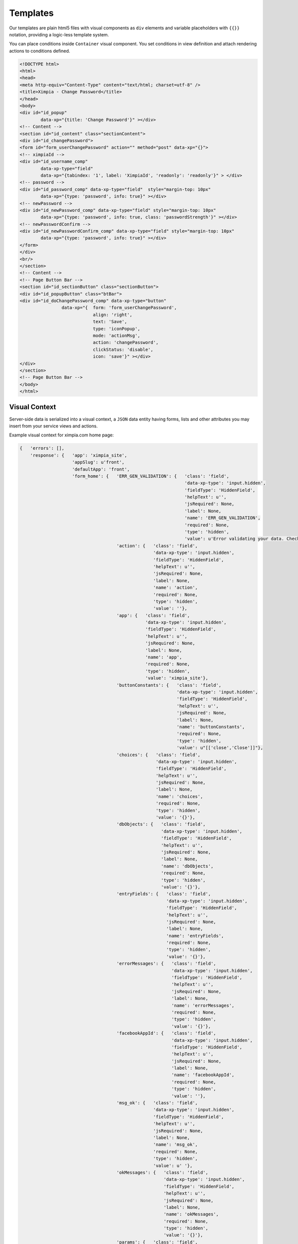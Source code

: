 Templates
=========

Our templates are plain html5 files with visual components as ``div`` elements and variable
placeholders with ``{{}}`` notation, providing a logic-less template system.

You can place conditions inside ``Container`` visual component. You set conditions in view
definition and attach rendering actions to conditions defined.

.. code-block:: html

    <!DOCTYPE html>
    <html>
    <head>
    <meta http-equiv="Content-Type" content="text/html; charset=utf-8" />
    <title>Ximpia - Change Password</title>
    </head>
    <body>
    <div id="id_popup" 
            data-xp="{title: 'Change Password'}" ></div>
    <!-- Content -->
    <section id="id_content" class="sectionContent">
    <div id="id_changePassword">
    <form id="form_userChangePassword" action="" method="post" data-xp="{}">
    <!-- ximpiaId -->
    <div id="id_username_comp" 
            data-xp-type="field" 
            data-xp="{tabindex: '1', label: 'XimpiaId', 'readonly': 'readonly'}" > </div>
    <!-- password -->
    <div id="id_password_comp" data-xp-type="field"  style="margin-top: 10px"
            data-xp="{type: 'password', info: true}" ></div>
    <!-- newPassword -->
    <div id="id_newPassword_comp" data-xp-type="field" style="margin-top: 10px" 
            data-xp="{type: 'password', info: true, class: 'passwordStrength'}" ></div>
    <!-- newPasswordConfirm -->
    <div id="id_newPasswordConfirm_comp" data-xp-type="field" style="margin-top: 10px"
            data-xp="{type: 'password', info: true}" ></div>
    </form>
    </div>
    <br/>
    </section>
    <!-- Content -->
    <!-- Page Button Bar -->
    <section id="id_sectionButton" class="sectionButton">
    <div id="id_popupButton" class="btBar">
    <div id="id_doChangePassword_comp" data-xp-type="button" 
                    data-xp="{  form: 'form_userChangePassword', 
                                align: 'right', 
                                text: 'Save', 
                                type: 'iconPopup', 
                                mode: 'actionMsg', 
                                action: 'changePassword', 
                                clickStatus: 'disable', 
                                icon: 'save'}" ></div>
    </div>
    </section>
    <!-- Page Button Bar -->
    </body>
    </html>

Visual Context
--------------

Server-side data is serialized into a visual context, a ``JSON`` data entity having forms, lists
and other attributes you may insert from your service views and actions.

Example visual context for ximpia.com home page:

.. code-block:: json

    {   'errors': [],
        'response': {   'app': 'ximpia_site',
                        'appSlug': u'front',
                        'defaultApp': 'front',
                        'form_home': {   'ERR_GEN_VALIDATION': {   'class': 'field',
                                                                   'data-xp-type': 'input.hidden',
                                                                   'fieldType': 'HiddenField',
                                                                   'helpText': u'',
                                                                   'jsRequired': None,
                                                                   'label': None,
                                                                   'name': 'ERR_GEN_VALIDATION',
                                                                   'required': None,
                                                                   'type': 'hidden',
                                                                   'value': u'Error validating your data. Check errors marked in red'},
                                         'action': {   'class': 'field',
                                                       'data-xp-type': 'input.hidden',
                                                       'fieldType': 'HiddenField',
                                                       'helpText': u'',
                                                       'jsRequired': None,
                                                       'label': None,
                                                       'name': 'action',
                                                       'required': None,
                                                       'type': 'hidden',
                                                       'value': ''},
                                         'app': {   'class': 'field',
                                                    'data-xp-type': 'input.hidden',
                                                    'fieldType': 'HiddenField',
                                                    'helpText': u'',
                                                    'jsRequired': None,
                                                    'label': None,
                                                    'name': 'app',
                                                    'required': None,
                                                    'type': 'hidden',
                                                    'value': 'ximpia_site'},
                                         'buttonConstants': {   'class': 'field',
                                                                'data-xp-type': 'input.hidden',
                                                                'fieldType': 'HiddenField',
                                                                'helpText': u'',
                                                                'jsRequired': None,
                                                                'label': None,
                                                                'name': 'buttonConstants',
                                                                'required': None,
                                                                'type': 'hidden',
                                                                'value': u"[['close','Close']]"},
                                         'choices': {   'class': 'field',
                                                        'data-xp-type': 'input.hidden',
                                                        'fieldType': 'HiddenField',
                                                        'helpText': u'',
                                                        'jsRequired': None,
                                                        'label': None,
                                                        'name': 'choices',
                                                        'required': None,
                                                        'type': 'hidden',
                                                        'value': '{}'},
                                         'dbObjects': {   'class': 'field',
                                                          'data-xp-type': 'input.hidden',
                                                          'fieldType': 'HiddenField',
                                                          'helpText': u'',
                                                          'jsRequired': None,
                                                          'label': None,
                                                          'name': 'dbObjects',
                                                          'required': None,
                                                          'type': 'hidden',
                                                          'value': '{}'},
                                         'entryFields': {   'class': 'field',
                                                            'data-xp-type': 'input.hidden',
                                                            'fieldType': 'HiddenField',
                                                            'helpText': u'',
                                                            'jsRequired': None,
                                                            'label': None,
                                                            'name': 'entryFields',
                                                            'required': None,
                                                            'type': 'hidden',
                                                            'value': '{}'},
                                         'errorMessages': {   'class': 'field',
                                                              'data-xp-type': 'input.hidden',
                                                              'fieldType': 'HiddenField',
                                                              'helpText': u'',
                                                              'jsRequired': None,
                                                              'label': None,
                                                              'name': 'errorMessages',
                                                              'required': None,
                                                              'type': 'hidden',
                                                              'value': '{}'},
                                         'facebookAppId': {   'class': 'field',
                                                              'data-xp-type': 'input.hidden',
                                                              'fieldType': 'HiddenField',
                                                              'helpText': u'',
                                                              'jsRequired': None,
                                                              'label': None,
                                                              'name': 'facebookAppId',
                                                              'required': None,
                                                              'type': 'hidden',
                                                              'value': ''},
                                         'msg_ok': {   'class': 'field',
                                                       'data-xp-type': 'input.hidden',
                                                       'fieldType': 'HiddenField',
                                                       'helpText': u'',
                                                       'jsRequired': None,
                                                       'label': None,
                                                       'name': 'msg_ok',
                                                       'required': None,
                                                       'type': 'hidden',
                                                       'value': u' '},
                                         'okMessages': {   'class': 'field',
                                                           'data-xp-type': 'input.hidden',
                                                           'fieldType': 'HiddenField',
                                                           'helpText': u'',
                                                           'jsRequired': None,
                                                           'label': None,
                                                           'name': 'okMessages',
                                                           'required': None,
                                                           'type': 'hidden',
                                                           'value': '{}'},
                                         'params': {   'class': 'field',
                                                       'data-xp-type': 'input.hidden',
                                                       'fieldType': 'HiddenField',
                                                       'helpText': u'',
                                                       'jsRequired': None,
                                                       'label': None,
                                                       'name': 'params',
                                                       'required': None,
                                                       'type': 'hidden',
                                                       'value': '{"viewMode": ["update", "delete"]}'},
                                         'pkFields': {   'class': 'field',
                                                         'data-xp-type': 'input.hidden',
                                                         'fieldType': 'HiddenField',
                                                         'helpText': u'',
                                                         'jsRequired': None,
                                                         'label': None,
                                                         'name': 'pkFields',
                                                         'required': None,
                                                         'type': 'hidden',
                                                         'value': '{}'},
                                         'result': {   'class': 'field',
                                                       'data-xp-type': 'input.hidden',
                                                       'fieldType': 'HiddenField',
                                                       'helpText': u'',
                                                       'jsRequired': None,
                                                       'label': None,
                                                       'name': 'result',
                                                       'required': None,
                                                       'type': 'hidden',
                                                       'value': ' '},
                                         'siteMedia': {   'class': 'field',
                                                          'data-xp-type': 'input.hidden',
                                                          'fieldType': 'HiddenField',
                                                          'helpText': u'',
                                                          'jsRequired': None,
                                                          'label': None,
                                                          'name': 'siteMedia',
                                                          'required': None,
                                                          'type': 'hidden',
                                                          'value': '/static/media/'},
                                         'viewNameSource': {   'class': 'field',
                                                               'data-xp-type': 'input.hidden',
                                                               'fieldType': 'HiddenField',
                                                               'helpText': u'',
                                                               'jsRequired': None,
                                                               'label': None,
                                                               'name': 'viewNameSource',
                                                               'required': None,
                                                               'type': 'hidden',
                                                               'value': ''},
                                         'viewNameTarget': {   'class': 'field',
                                                               'data-xp-type': 'input.hidden',
                                                               'fieldType': 'HiddenField',
                                                               'helpText': u'',
                                                               'jsRequired': None,
                                                               'label': None,
                                                               'name': 'viewNameTarget',
                                                               'required': None,
                                                               'type': 'hidden',
                                                               'value': ' '}},
                        'isDefaultApp': False,
                        'isLogin': False,
                        'menus': {   'main': [],
                                     'service': [   {   'action': '',
                                                        'app': u'ximpia_site',
                                                        'appSlug': u'front',
                                                        'description': u'Home',
                                                        'icon': u'iconHome',
                                                        'image': '',
                                                        'isCurrent': True,
                                                        'isDefaultApp': True,
                                                        'items': [],
                                                        'name': u'home',
                                                        'params': {   },
                                                        'sep': False,
                                                        'service': u'Web',
                                                        'title': u'Home',
                                                        'view': u'home',
                                                        'viewSlug': u'home',
                                                        'winType': u'window',
                                                        'zone': u'service'}],
                                     'sys': [],
                                     'view': []},
                        'settings': {   u'NUMBER_RESULTS_LIST': 50,
                                        u'SIGNUP_SOCIAL_NETWORK': False,
                                        u'SIGNUP_USER_PASSWORD': True,
                                        u'SITE_SIGNUP_INVITATION': False},
                        'tmpl': {   u'home': u'home'},
                        'view': 'home',
                        'viewSlug': u'home',
                        'winType': u'window'},
        'status': 'OK'}